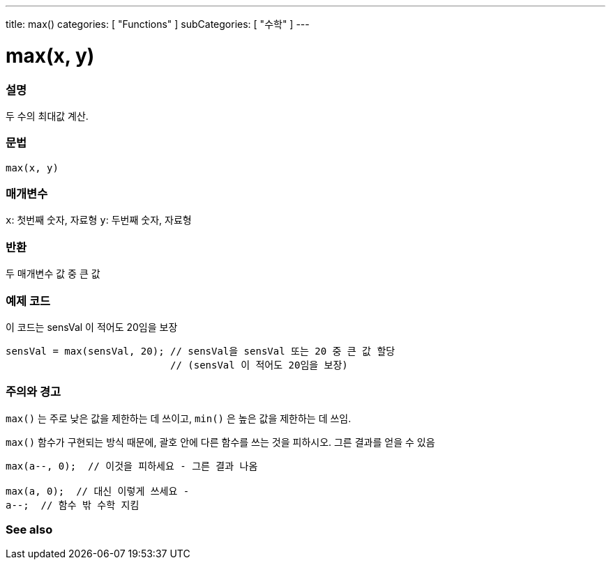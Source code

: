 ---
title: max()
categories: [ "Functions" ]
subCategories: [ "수학" ]
---





= max(x, y)


// OVERVIEW SECTION STARTS
[#overview]
--

[float]
=== 설명
두 수의 최대값 계산.
[%hardbreaks]


[float]
=== 문법
`max(x, y)`


[float]
=== 매개변수
`x`: 첫번째 숫자, 자료형
`y`: 두번째 숫자, 자료형

[float]
=== 반환
두 매개변수 값 중 큰 값


--
// OVERVIEW SECTION ENDS




// HOW TO USE SECTION STARTS
[#howtouse]
--

[float]
=== 예제 코드
// Describe what the example code is all about and add relevant code   ►►►►► THIS SECTION IS MANDATORY ◄◄◄◄◄
이 코드는 sensVal 이 적어도 20임을 보장


[source,arduino]
----
sensVal = max(sensVal, 20); // sensVal을 sensVal 또는 20 중 큰 값 할당
                            // (sensVal 이 적어도 20임을 보장)
----
[%hardbreaks]

[float]
=== 주의와 경고
`max()` 는 주로 낮은 값을 제한하는 데 쓰이고, `min()` 은 높은 값을 제한하는 데 쓰임.

`max()` 함수가 구현되는 방식 때문에, 괄호 안에 다른 함수를 쓰는 것을 피하시오. 그른 결과를 얻을 수 있음

[source,arduino]
----
max(a--, 0);  // 이것을 피하세요 - 그른 결과 나옴

max(a, 0);  // 대신 이렇게 쓰세요 -
a--;  // 함수 밖 수학 지킴
----

--
// HOW TO USE SECTION ENDS


// SEE ALSO SECTION
[#see_also]
--

[float]
=== See also

--
// SEE ALSO SECTION ENDS
